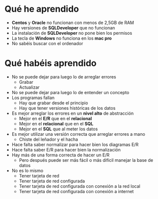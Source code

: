 * Qué he aprendido
- *Centos* y *Oracle* no funcionan con menos de 2,5GB de RAM
- Hay versiones de *SQLDeveloper* que no funcionan
- La instalación de *SQLDeveloper* no pone bien los permisos
- La tecla de *Windows* no funciona en los *mac pro*
- No sabéis buscar con el ordenador


* Qué habéis aprendido
- No se puede dejar para luego lo de arreglar errores
  - Grabar
  - Actualizar
- No se puede dejar para luego lo de entender un concepto
- Los programas fallan
  - Hay que grabar desde el principio
  - Hay que tener versiones históricas de los datos
- Es mejor arreglar los errores en un *nivel alto* de abstracción
  - Mejor en el *E/R* que en el *relacional*
  - Mejor en el *relacional* que en el *SQL*
  - Mejor en el *SQL* que al meter los datos
- Es mejor utilizar una versión correcta que arreglar errores a mano
  - Chiste del leñador y el hacha
- Hace falta saber normalizar para hacer bien los diagramas E/R
- Hace falta saber E/R para hacer bien la normalización
- Hay más de una forma correcta de hacer un E/R
  - Pero después puede ser más fácil o más difícil manejar la base de datos
- No es lo mismo
  - Tener tarjeta de red
  - Tener tarjeta de red configurada
  - Tener tarjeta de red configurada con conexión a la red local
  - Tener tarjeta de red configurada con conexión a internet
